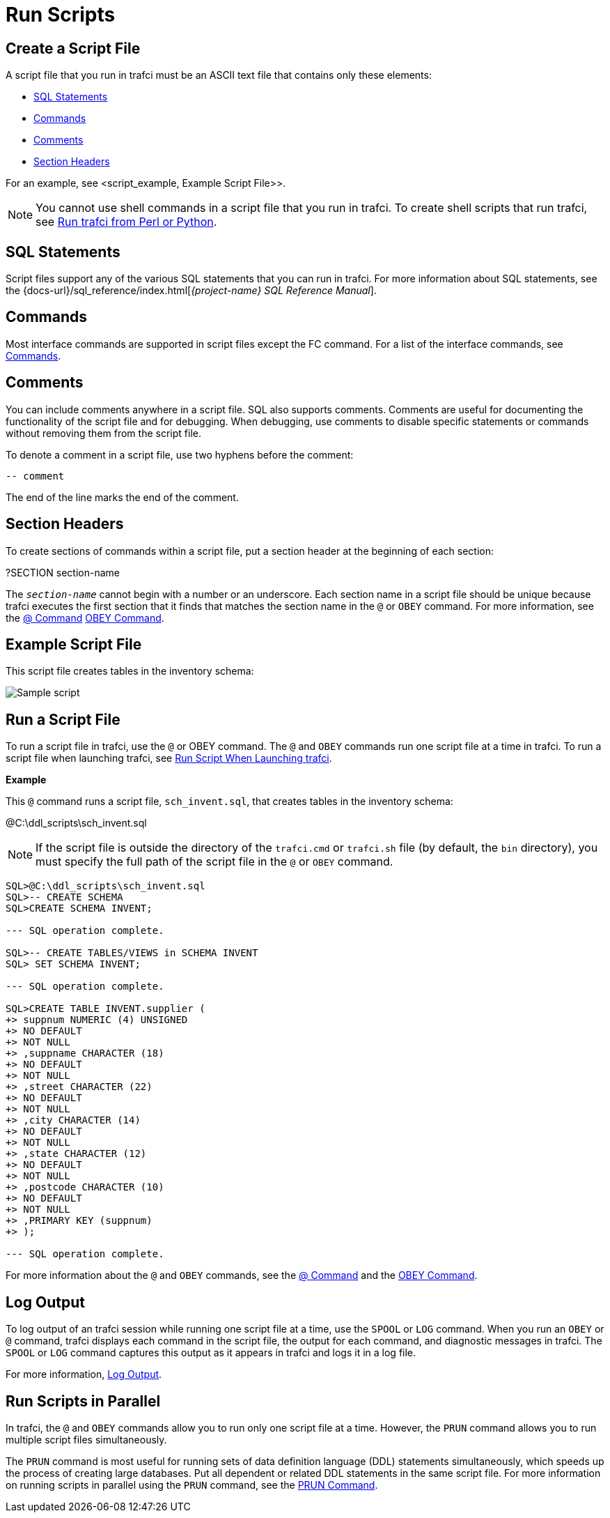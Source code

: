 ////
/**
* @@@ START COPYRIGHT @@@
*
* Licensed to the Apache Software Foundation (ASF) under one
* or more contributor license agreements.  See the NOTICE file
* distributed with this work for additional information
* regarding copyright ownership.  The ASF licenses this file
* to you under the Apache License, Version 2.0 (the
* "License"); you may not use this file except in compliance
* with the License.  You may obtain a copy of the License at
*
*   http://www.apache.org/licenses/LICENSE-2.0
*
* Unless required by applicable law or agreed to in writing,
* software distributed under the License is distributed on an
* "AS IS" BASIS, WITHOUT WARRANTIES OR CONDITIONS OF ANY
* KIND, either express or implied.  See the License for the
* specific language governing permissions and limitations
* under the License.
*
* @@@ END COPYRIGHT @@@
*/
////

= Run Scripts

[[script_create]]
== Create a Script File

A script file that you run in trafci must be an ASCII text file that contains only these elements:

* <<script_sql_statements, SQL Statements>>
* <<script_commands, Commands>>
* <<script_comments, Comments>>
* <<script_section_headers, Section Headers>>

For an example, see <script_example, Example Script File>>.

NOTE: You cannot use shell commands in a script file that you run in trafci. To create shell scripts
that run trafci, see <<perl_or_python, Run trafci from Perl or Python>>.

[[script_sql_statements]]
== SQL Statements

Script files support any of the various SQL statements that you can run in trafci. For more information about
SQL statements, see the
{docs-url}/sql_reference/index.html[_{project-name} SQL Reference Manual_].

[[script_commands]]
== Commands

Most interface commands are supported in script files except the FC command. For a list of the interface commands, see
<<commands, Commands>>.

[[script_comments]]
== Comments

You can include comments anywhere in a script file. SQL also supports comments. Comments are useful for documenting
the functionality of the script file and for debugging. When debugging, use comments to disable
specific statements or commands without removing them from the script file.

To denote a comment in a script file, use two hyphens before the comment:

```
-- comment
```

The end of the line marks the end of the comment.

[[script_section_headers]]
== Section Headers

To create sections of commands within a script file, put a section header at the beginning of each section:

====
?SECTION section-name
====

The `_section-name_` cannot begin with a number or an underscore. Each section name in a script file should be unique
because trafci executes the first section that it finds that matches the section name in the `@` or `OBEY` command.
For more information, see the <<cmd_at_sign, @ Command>> <<cmd_obey, OBEY Command>>.

[[script_example]]
== Example Script File

This script file creates tables in the inventory schema:

image:{images}/script.jpg[Sample script]

== Run a Script File

To run a script file in trafci, use the `@` or OBEY command. The `@` and `OBEY` commands run one script file at a time
in trafci. To run a script file when launching trafci, see <<trafci_run_script, Run Script When Launching trafci>>.

*Example*

This `@` command runs a script file, `sch_invent.sql`, that creates tables in the inventory schema:

====
@C:\ddl_scripts\sch_invent.sql
====

NOTE: If the script file is outside the directory of the `trafci.cmd` or `trafci.sh` file (by default, the `bin` directory),
you must specify the full path of the script file in the `@` or `OBEY` command.

```
SQL>@C:\ddl_scripts\sch_invent.sql
SQL>-- CREATE SCHEMA
SQL>CREATE SCHEMA INVENT;

--- SQL operation complete.

SQL>-- CREATE TABLES/VIEWS in SCHEMA INVENT
SQL> SET SCHEMA INVENT;

--- SQL operation complete.

SQL>CREATE TABLE INVENT.supplier (
+> suppnum NUMERIC (4) UNSIGNED
+> NO DEFAULT
+> NOT NULL
+> ,suppname CHARACTER (18)
+> NO DEFAULT
+> NOT NULL
+> ,street CHARACTER (22)
+> NO DEFAULT
+> NOT NULL
+> ,city CHARACTER (14)
+> NO DEFAULT
+> NOT NULL
+> ,state CHARACTER (12)
+> NO DEFAULT
+> NOT NULL
+> ,postcode CHARACTER (10)
+> NO DEFAULT
+> NOT NULL
+> ,PRIMARY KEY (suppnum)
+> );

--- SQL operation complete.
```

For more information about the `@` and `OBEY` commands, see the <<cmd_at_sign, @ Command>> and
the <<cmd_obey, OBEY Command>>.

== Log Output

To log output of an trafci session while running one script file at a time, use the `SPOOL` or `LOG` command.
When you run an `OBEY` or `@` command, trafci displays each command in the script file, the output for each
command, and diagnostic messages in trafci. The `SPOOL` or `LOG` command captures this output as it appears
in trafci and logs it in a log file.

For more information, <<interactive_log_output, Log Output>>.

== Run Scripts in Parallel

In trafci, the `@` and `OBEY` commands allow you to run only one script file at a time. However, the `PRUN` command
allows you to run multiple script files simultaneously.

The `PRUN` command is most useful for running sets of data definition language (DDL) statements simultaneously, which
speeds up the process of creating large databases. Put all dependent or related DDL statements in the same script file.
For more information on running scripts in parallel using the `PRUN` command, see the <<cmd_prun, PRUN Command>>.

